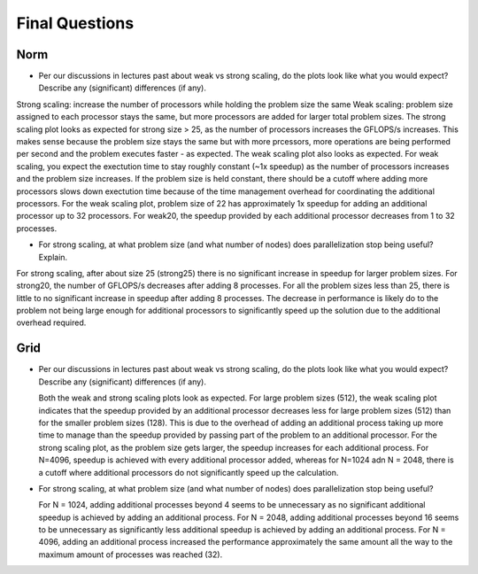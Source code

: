 

Final Questions
===============

Norm
----


* Per our discussions in lectures past about weak vs strong scaling, do
  the plots look like what you would expect? Describe any (significant)
  differences (if any).

Strong scaling: increase the number of processors while holding the problem size the same
Weak scaling: problem size assigned to each processor stays the same, but more processors are added for larger total problem sizes. 
The strong scaling plot looks as expected for strong size > 25, as the number of processors increases the GFLOPS/s increases. This makes sense because
the problem size stays the same but with more prcessors, more operations are being performed per second and the problem executes faster - as expected. 
The weak scaling plot also looks as expected. For weak scaling, you expect the exectution time to stay roughly constant (~1x speedup) as the number of processors
increases and the problem size increases.  If the problem size is held constant, there should be a cutoff where adding more processors slows down exectution time
because of the time management overhead for coordinating the additional processors.  For the weak scaling plot, problem size of 22 has approximately 1x speedup for adding 
an additional processor up to 32 processors. For weak20, the speedup provided by each additional processor decreases from 1 to 32 processes. 

* For strong scaling, at what problem size (and what number of nodes) does
  parallelization stop being useful?  Explain.

For strong scaling, after about size 25 (strong25) there is no significant increase in speedup for larger problem sizes.  For strong20, the number of GFLOPS/s decreases after adding 8 processes.
For all the problem sizes less than 25, there is little to no significant increase in speedup after adding 8 processes. The decrease in performance is likely do to the problem not being large enough for 
additional processors to significantly speed up the solution due to the additional overhead required.

Grid
----

* Per our discussions in lectures past about weak vs strong scaling, do
  the plots look like what you would expect? Describe any (significant)
  differences (if any).

  Both the weak and strong scaling plots look as expected.  For large problem sizes (512), the weak scaling plot indicates that the speedup provided by an additional processor decreases less for large problem sizes (512)
  than for the smaller problem sizes (128).  This is due to the overhead of adding an additional process taking up more time to manage than the speedup provided by passing part of the problem to an additional processor.
  For the strong scaling plot, as the problem size gets larger, the speedup increases for each additional process.  For N=4096, speedup is achieved with every additional processor added, whereas for N=1024 adn N = 2048, there
  is a cutoff where additional processors do not significantly speed up the calculation.

* For strong scaling, at what problem size (and what number of nodes) does
  parallelization stop being useful?

  For N = 1024, adding additional processes beyond 4 seems to be unnecessary as no significant additional speedup is achieved by adding an additional process.
  For N = 2048, adding additional processes beyond 16 seems to be unnecessary as significantly less additional speedup is achieved by adding an additional process.
  For N = 4096, adding an additional process increased the performance approximately the same amount all the way to the maximum amount of processes was reached (32).
